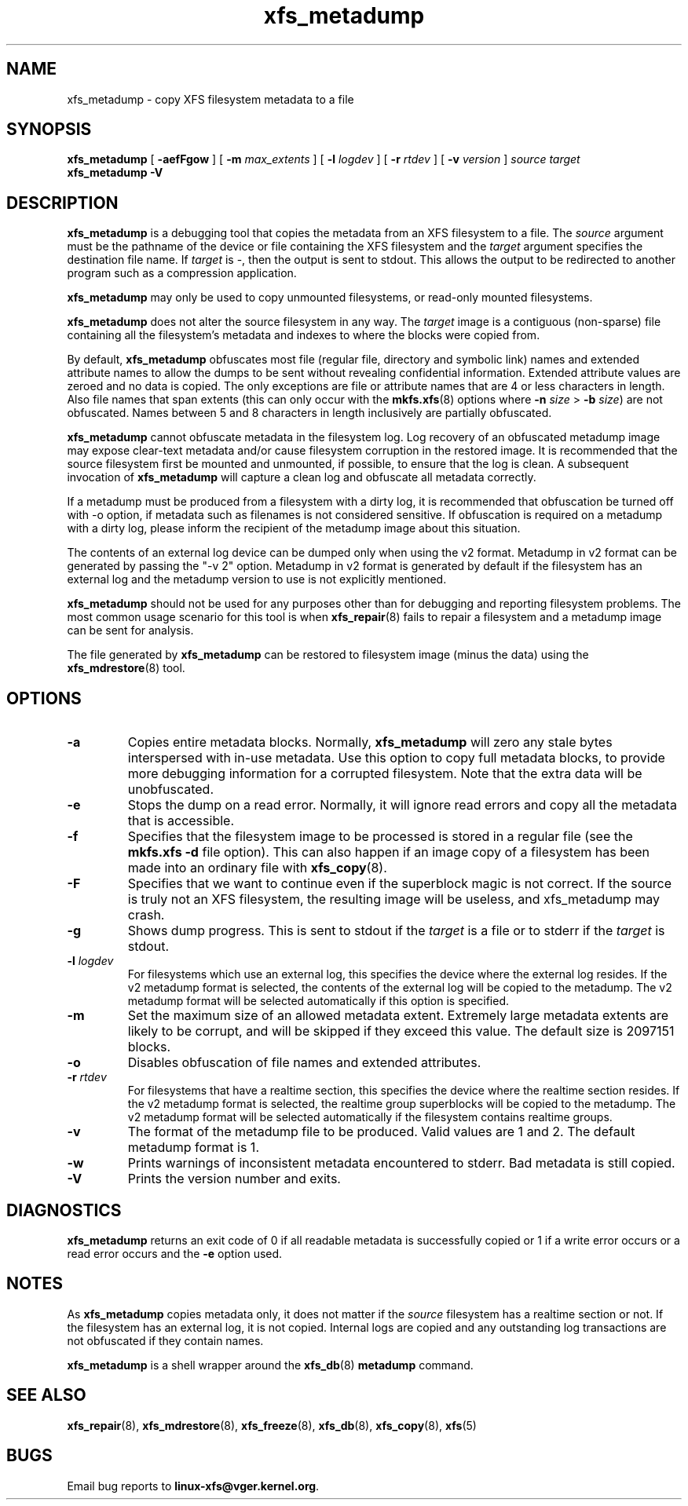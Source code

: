 .TH xfs_metadump 8
.SH NAME
xfs_metadump \- copy XFS filesystem metadata to a file
.SH SYNOPSIS
.B xfs_metadump
[
.B \-aefFgow
] [
.B \-m
.I max_extents
] [
.B \-l
.I logdev
] [
.B \-r
.I rtdev
] [
.B \-v
.I version
]
.I source
.I target
.br
.B xfs_metadump \-V
.SH DESCRIPTION
.B xfs_metadump
is a debugging tool that copies the metadata from an XFS filesystem to a file.
The
.I source
argument must be the pathname of the device or file
containing the XFS filesystem and the
.I target
argument specifies the destination file name.
If
.I target
is \-, then the output is sent to stdout. This allows the output to be
redirected to another program such as a compression application.
.PP
.B xfs_metadump
may only be used to copy unmounted filesystems, or read-only mounted
filesystems.
.PP
.B xfs_metadump
does not alter the source filesystem in any way. The
.I target
image is a contiguous (non-sparse) file containing all the
filesystem's metadata and indexes to where the blocks were copied from.
.PP
By default,
.B xfs_metadump
obfuscates most file (regular file, directory and symbolic link) names
and extended attribute names to allow the dumps to be sent without
revealing confidential information. Extended attribute values are zeroed
and no data is copied. The only exceptions are file or attribute names
that are 4 or less characters in length. Also file names that span extents
(this can only occur with the
.BR mkfs.xfs (8)
options where
.B \-n
.I size
>
.B \-b
.IR size )
are not obfuscated. Names between 5 and 8 characters in length inclusively
are partially obfuscated.
.PP
.B xfs_metadump
cannot obfuscate metadata in the filesystem log.  Log
recovery of an obfuscated metadump image may expose clear-text
metadata and/or cause filesystem corruption in the restored image.
It is recommended that the source filesystem first be mounted and
unmounted, if possible, to ensure that the log is clean.
A subsequent invocation of
.B xfs_metadump
will capture a clean log and obfuscate all metadata correctly.
.PP
If a metadump must be produced from a filesystem with a dirty log,
it is recommended that obfuscation be turned off with -o option, if
metadata such as filenames is not considered sensitive.  If obfuscation
is required on a metadump with a dirty log, please inform the recipient
of the metadump image about this situation.
.PP
The contents of an external log device can be dumped only when using the v2
format.
Metadump in v2 format can be generated by passing the "-v 2" option.
Metadump in v2 format is generated by default if the filesystem has an
external log and the metadump version to use is not explicitly mentioned.
.PP
.B xfs_metadump
should not be used for any purposes other than for debugging and reporting
filesystem problems. The most common usage scenario for this tool is when
.BR xfs_repair (8)
fails to repair a filesystem and a metadump image can be sent for
analysis.
.PP
The file generated by
.B xfs_metadump
can be restored to filesystem image (minus the data) using the
.BR xfs_mdrestore (8)
tool.
.PP
.SH OPTIONS
.TP
.B \-a
Copies entire metadata blocks.  Normally,
.B xfs_metadump
will zero any stale
bytes interspersed with in-use metadata.  Use this option to copy full metadata
blocks, to provide more debugging information for a corrupted filesystem.  Note
that the extra data will be unobfuscated.
.TP
.B \-e
Stops the dump on a read error. Normally, it will ignore read errors and copy
all the metadata that is accessible.
.TP
.B \-f
Specifies that the filesystem image to be processed is stored in a regular file
(see the
.B mkfs.xfs -d
file option). This can also happen if an image copy of a filesystem has
been made into an ordinary file with
.BR xfs_copy (8).
.TP
.B \-F
Specifies that we want to continue even if the superblock magic is not correct.
If the source is truly not an XFS filesystem, the resulting image will be useless,
and xfs_metadump may crash.
.TP
.B \-g
Shows dump progress. This is sent to stdout if the
.I target
is a file or to stderr if the
.I target
is stdout.
.TP
.BI \-l " logdev"
For filesystems which use an external log, this specifies the device where the
external log resides.
If the v2 metadump format is selected, the contents of the external log will be
copied to the metadump.
The v2 metadump format will be selected automatically if this option is
specified.
.TP
.B \-m
Set the maximum size of an allowed metadata extent.  Extremely large metadata
extents are likely to be corrupt, and will be skipped if they exceed
this value.  The default size is 2097151 blocks.
.TP
.B \-o
Disables obfuscation of file names and extended attributes.
.TP
.BI \-r  " rtdev"
For filesystems that have a realtime section, this specifies the device where
the realtime section resides.
If the v2 metadump format is selected, the realtime group superblocks will be
copied to the metadump.
The v2 metadump format will be selected automatically if the filesystem
contains realtime groups.
.TP
.B \-v
The format of the metadump file to be produced.
Valid values are 1 and 2.
The default metadump format is 1.
.TP
.B \-w
Prints warnings of inconsistent metadata encountered to stderr. Bad metadata
is still copied.
.TP
.B \-V
Prints the version number and exits.
.SH DIAGNOSTICS
.B xfs_metadump
returns an exit code of 0 if all readable metadata is successfully copied or
1 if a write error occurs or a read error occurs and the
.B \-e
option used.
.SH NOTES
As
.B xfs_metadump
copies metadata only, it does not matter if the
.I source
filesystem has a realtime section or not. If the filesystem has an external
log, it is not copied. Internal logs are copied and any outstanding log
transactions are not obfuscated if they contain names.
.PP
.B xfs_metadump
is a shell wrapper around the
.BR xfs_db (8)
.B metadump
command.
.SH SEE ALSO
.BR xfs_repair (8),
.BR xfs_mdrestore (8),
.BR xfs_freeze (8),
.BR xfs_db (8),
.BR xfs_copy (8),
.BR xfs (5)
.SH BUGS
Email bug reports to
.BR linux-xfs@vger.kernel.org .
